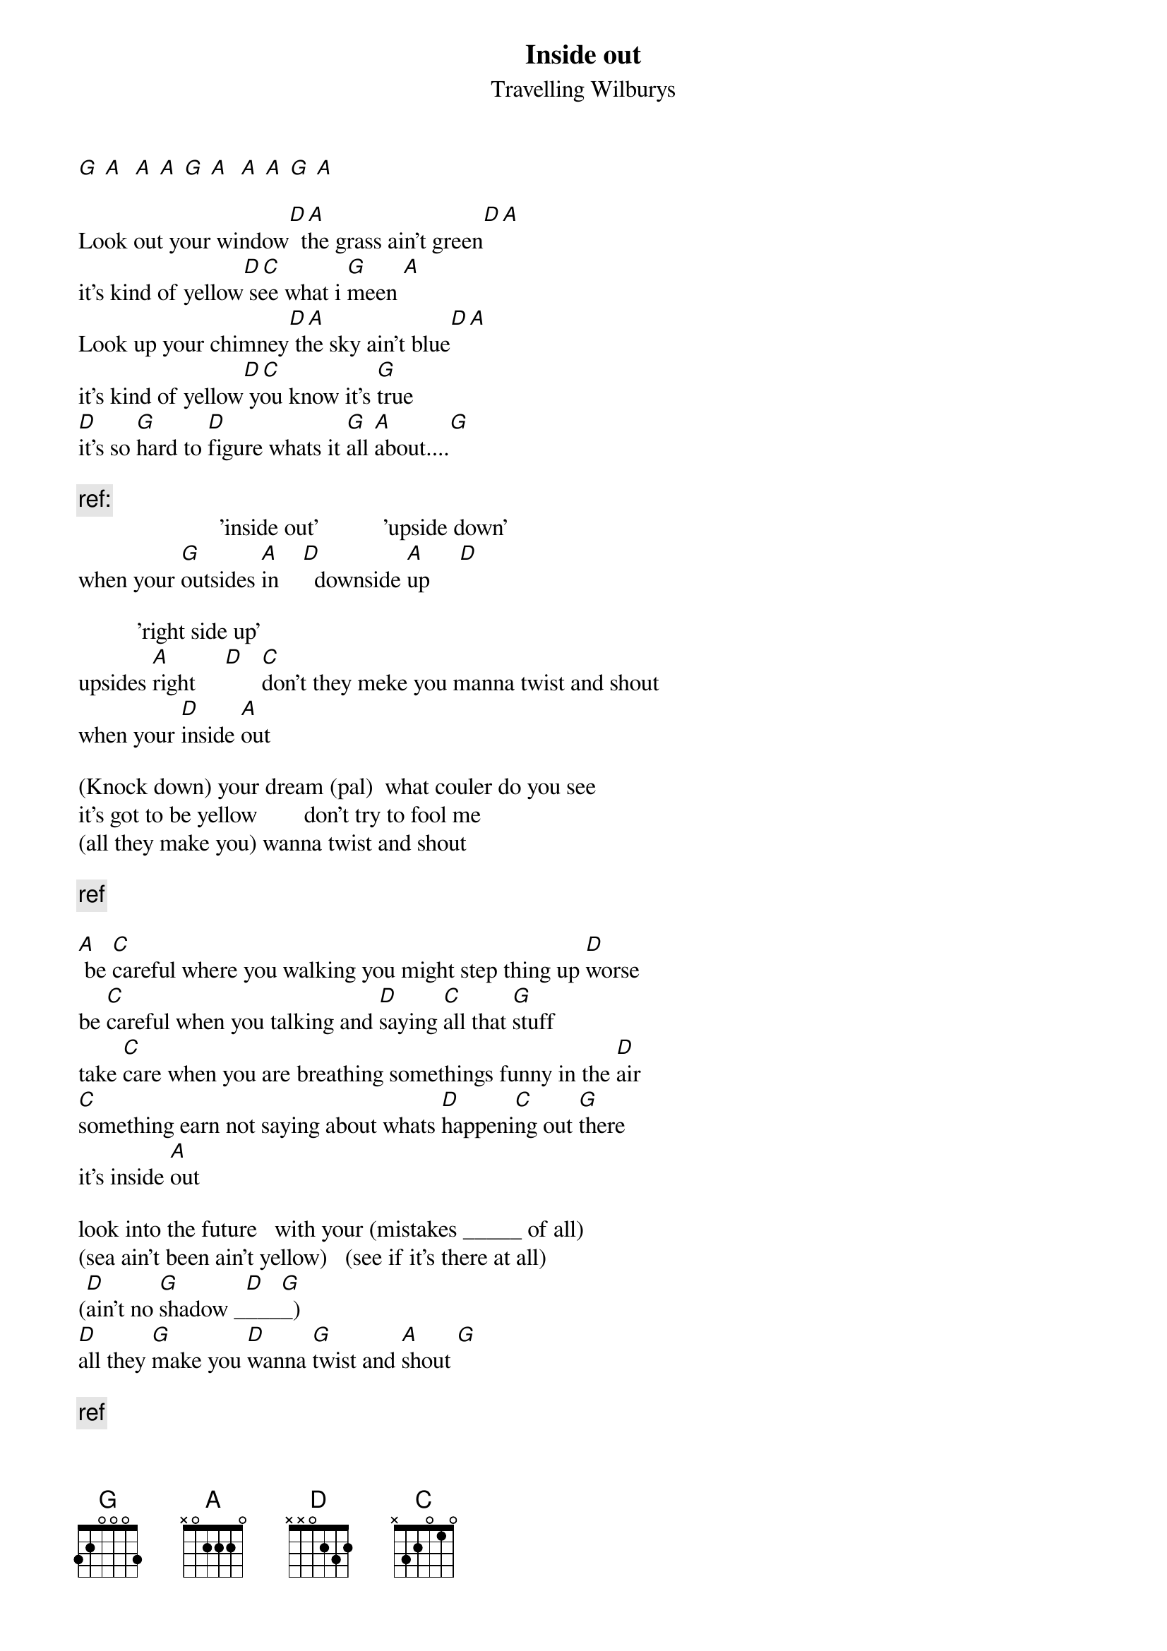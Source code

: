 # from de4frewe@itu.liu.se  (Fredrik Westberg)
{title: Inside out}
{st: Travelling Wilburys}
#
#reservation for eventuella fel
#texten innehaller fel, kan du ratta dem 
#skriv da till mig eller till arkivet

[G] [A]  [A] [A] [G] [A]  [A] [A] [G] [A]

Look out your window[D A]  the grass ain't green[D A]
it's kind of yellow[D C] see what i [G]meen [A]
Look up your chimney[D A] the sky ain't blue[D A]
it's kind of yellow[D C] you know it's [G]true 
[D]it's so [G]hard to [D]figure whats it [G]all [A]about....[G]

{c:ref:}
                        'inside out'           'upside down'
when your [G]outsides [A]in    [D]  downside [A]up     [D]

          'right side up'
upsides [A]right     [D]   [C]don't they meke you manna twist and shout
when your [D]inside [A]out

(Knock down) your dream (pal)  what couler do you see
it's got to be yellow        don't try to fool me
(all they make you) wanna twist and shout

{c:ref}

[A] be [C]careful where you walking you might step thing up [D]worse
be [C]careful when you talking and [D]saying [C]all that [G]stuff
take [C]care when you are breathing somethings funny in the [D]air
[C]something earn not saying about whats [D]happeni[C]ng out [G]there
it's inside [A]out

look into the future   with your (mistakes _____ of all)
(sea ain't been ain't yellow)   (see if it's there at all)
([D]ain't no [G]shadow _[D]___[G]_) 
[D]all they [G]make you [D]wanna [G]twist and [A]shout [G]

{c:ref}

[A D  A]inside [D]out  [A]right side [D]up
[C]don't they make you wanna twist and [G]shout when your
[D]inside [A]out   [D]inside [A]out  [D]inside [A]out  [D D]
